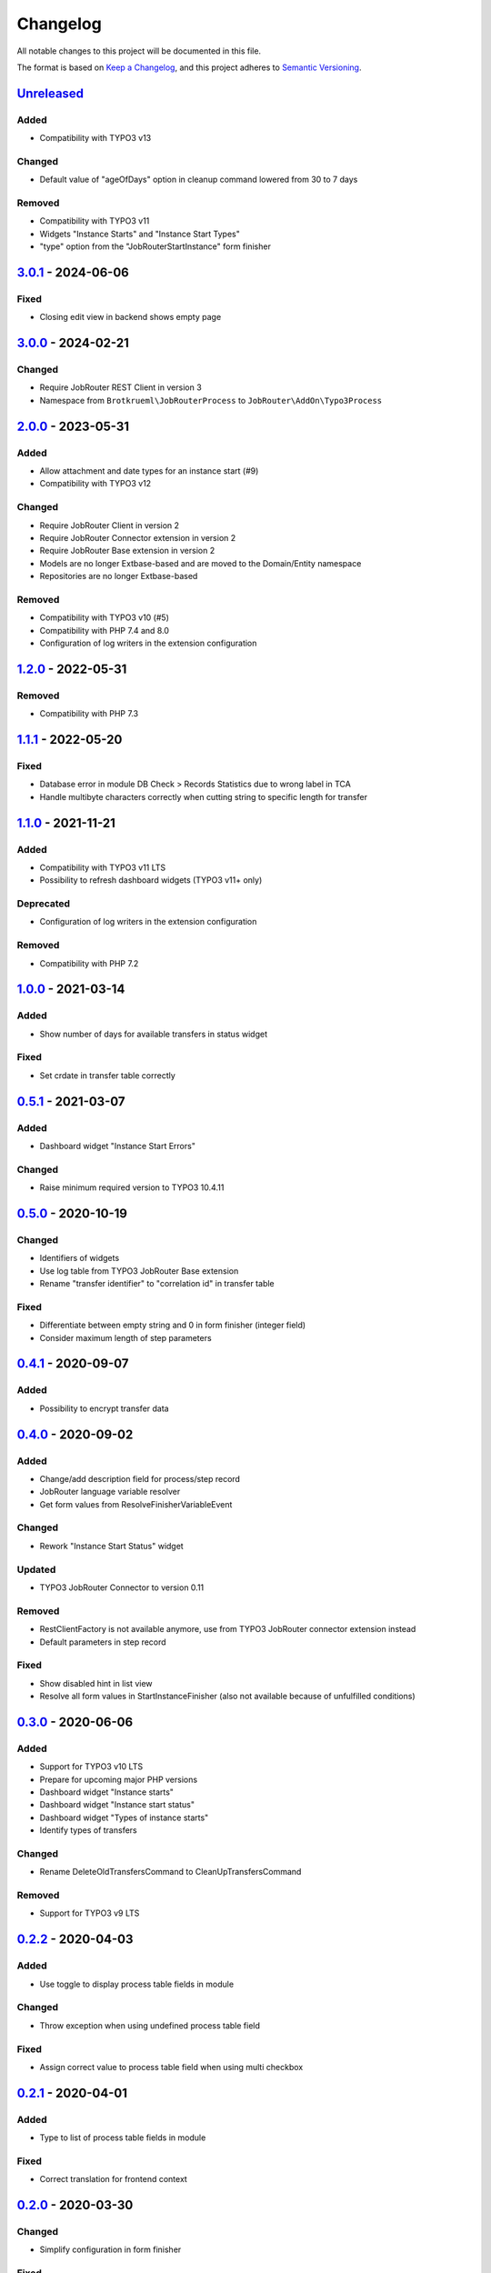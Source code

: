.. _changelog:

Changelog
=========

All notable changes to this project will be documented in this file.

The format is based on `Keep a Changelog <https://keepachangelog.com/en/1.0.0/>`_\ ,
and this project adheres to `Semantic Versioning <https://semver.org/spec/v2.0.0.html>`_.

`Unreleased <https://github.com/jobrouter/typo3-process/compare/v3.0.1...HEAD>`_
------------------------------------------------------------------------------------

Added
^^^^^


* Compatibility with TYPO3 v13

Changed
^^^^^^^


* Default value of "ageOfDays" option in cleanup command lowered from 30 to 7 days

Removed
^^^^^^^


* Compatibility with TYPO3 v11
* Widgets "Instance Starts" and "Instance Start Types"
* "type" option from the "JobRouterStartInstance" form finisher

`3.0.1 <https://github.com/jobrouter/typo3-process/compare/v3.0.0...v3.0.1>`_ - 2024-06-06
----------------------------------------------------------------------------------------------

Fixed
^^^^^


* Closing edit view in backend shows empty page

`3.0.0 <https://github.com/jobrouter/typo3-process/compare/v2.0.0...v3.0.0>`_ - 2024-02-21
----------------------------------------------------------------------------------------------

Changed
^^^^^^^


* Require JobRouter REST Client in version 3
* Namespace from ``Brotkrueml\JobRouterProcess`` to ``JobRouter\AddOn\Typo3Process``

`2.0.0 <https://github.com/jobrouter/typo3-process/compare/v1.2.0...v2.0.0>`_ - 2023-05-31
----------------------------------------------------------------------------------------------

Added
^^^^^


* Allow attachment and date types for an instance start (#9)
* Compatibility with TYPO3 v12

Changed
^^^^^^^


* Require JobRouter Client in version 2
* Require JobRouter Connector extension in version 2
* Require JobRouter Base extension in version 2
* Models are no longer Extbase-based and are moved to the Domain/Entity namespace
* Repositories are no longer Extbase-based

Removed
^^^^^^^


* Compatibility with TYPO3 v10 (#5)
* Compatibility with PHP 7.4 and 8.0
* Configuration of log writers in the extension configuration

`1.2.0 <https://github.com/jobrouter/typo3-process/compare/v1.1.1...v1.2.0>`_ - 2022-05-31
----------------------------------------------------------------------------------------------

Removed
^^^^^^^


* Compatibility with PHP 7.3

`1.1.1 <https://github.com/jobrouter/typo3-process/compare/v1.1.0...v1.1.1>`_ - 2022-05-20
----------------------------------------------------------------------------------------------

Fixed
^^^^^


* Database error in module DB Check > Records Statistics due to wrong label in TCA
* Handle multibyte characters correctly when cutting string to specific length for transfer

`1.1.0 <https://github.com/jobrouter/typo3-process/compare/v1.0.0...v1.1.0>`_ - 2021-11-21
----------------------------------------------------------------------------------------------

Added
^^^^^


* Compatibility with TYPO3 v11 LTS
* Possibility to refresh dashboard widgets (TYPO3 v11+ only)

Deprecated
^^^^^^^^^^


* Configuration of log writers in the extension configuration

Removed
^^^^^^^


* Compatibility with PHP 7.2

`1.0.0 <https://github.com/jobrouter/typo3-process/compare/v0.5.1...v1.0.0>`_ - 2021-03-14
----------------------------------------------------------------------------------------------

Added
^^^^^


* Show number of days for available transfers in status widget

Fixed
^^^^^


* Set crdate in transfer table correctly

`0.5.1 <https://github.com/jobrouter/typo3-process/compare/v0.5.0...v0.5.1>`_ - 2021-03-07
----------------------------------------------------------------------------------------------

Added
^^^^^


* Dashboard widget "Instance Start Errors"

Changed
^^^^^^^


* Raise minimum required version to TYPO3 10.4.11

`0.5.0 <https://github.com/jobrouter/typo3-process/compare/v0.4.1...v0.5.0>`_ - 2020-10-19
----------------------------------------------------------------------------------------------

Changed
^^^^^^^


* Identifiers of widgets
* Use log table from TYPO3 JobRouter Base extension
* Rename "transfer identifier" to "correlation id" in transfer table

Fixed
^^^^^


* Differentiate between empty string and 0 in form finisher (integer field)
* Consider maximum length of step parameters

`0.4.1 <https://github.com/jobrouter/typo3-process/compare/v0.4.0...v0.4.1>`_ - 2020-09-07
----------------------------------------------------------------------------------------------

Added
^^^^^


* Possibility to encrypt transfer data

`0.4.0 <https://github.com/jobrouter/typo3-process/compare/v0.3.0...v0.4.0>`_ - 2020-09-02
----------------------------------------------------------------------------------------------

Added
^^^^^


* Change/add description field for process/step record
* JobRouter language variable resolver
* Get form values from ResolveFinisherVariableEvent

Changed
^^^^^^^


* Rework "Instance Start Status" widget

Updated
^^^^^^^


* TYPO3 JobRouter Connector to version 0.11

Removed
^^^^^^^


* RestClientFactory is not available anymore, use from TYPO3 JobRouter connector extension instead
* Default parameters in step record

Fixed
^^^^^


* Show disabled hint in list view
* Resolve all form values in StartInstanceFinisher (also not available because of unfulfilled conditions)

`0.3.0 <https://github.com/jobrouter/typo3-process/compare/v0.2.2...v0.3.0>`_ - 2020-06-06
----------------------------------------------------------------------------------------------

Added
^^^^^


* Support for TYPO3 v10 LTS
* Prepare for upcoming major PHP versions
* Dashboard widget "Instance starts"
* Dashboard widget "Instance start status"
* Dashboard widget "Types of instance starts"
* Identify types of transfers

Changed
^^^^^^^


* Rename DeleteOldTransfersCommand to CleanUpTransfersCommand

Removed
^^^^^^^


* Support for TYPO3 v9 LTS

`0.2.2 <https://github.com/jobrouter/typo3-process/compare/v0.2.1...v0.2.2>`_ - 2020-04-03
----------------------------------------------------------------------------------------------

Added
^^^^^


* Use toggle to display process table fields in module

Changed
^^^^^^^


* Throw exception when using undefined process table field

Fixed
^^^^^


* Assign correct value to process table field when using multi checkbox

`0.2.1 <https://github.com/jobrouter/typo3-process/compare/v0.2.0...v0.2.1>`_ - 2020-04-01
----------------------------------------------------------------------------------------------

Added
^^^^^


* Type to list of process table fields in module

Fixed
^^^^^


* Correct translation for frontend context

`0.2.0 <https://github.com/jobrouter/typo3-process/compare/v0.1.1...v0.2.0>`_ - 2020-03-30
----------------------------------------------------------------------------------------------

Changed
^^^^^^^


* Simplify configuration in form finisher

Fixed
^^^^^


* Shorten strings to the maximum length of process field in form finisher

`0.1.1 <https://github.com/jobrouter/typo3-process/compare/v0.1.0...v0.1.1>`_ - 2020-03-02
----------------------------------------------------------------------------------------------

Added
^^^^^


* Language variable resolver for form finisher
* Localised label variable resolver for form finisher
* Display last run of start command in system information toolbar

`0.1.0 <https://github.com/jobrouter/typo3-process/releases/tag/v0.1.0>`_ - 2020-02-24
------------------------------------------------------------------------------------------

Initial pre-release
